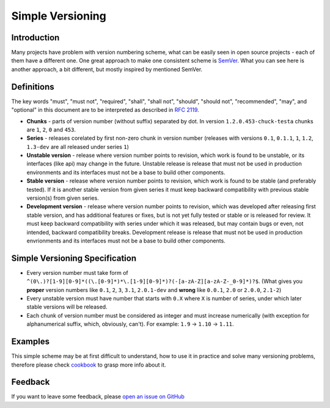 Simple Versioning
==========

Introduction
------------

Many projects have problem with version numbering scheme, what can be easily
seen in open source projects - each of them have a different one. One great
approach to make one consistent scheme is `SemVer <http://semver.org>`_.  What
you can see here is another approach, a bit different, but mostly inspired by
mentioned SemVer.

Definitions
-----------

The key words "must", "must not", "required", "shall", "shall not", "should",
"should not", "recommended", "may", and "optional" in this document are to be
interpreted as described in `RFC 2119 <http://tools.ietf.org/html/rfc2119>`_.

* **Chunks** - parts of version number (without suffix) separated by dot. In
  version ``1.2.0.453-chuck-testa`` chunks are ``1``, ``2``, ``0`` and ``453``.

* **Series** - releases corelated by first non-zero chunk in version number
  (releases with versions ``0.1``, ``0.1.1``, ``1``, ``1.2``, ``1.3-dev`` are
  all released under series ``1``)

* **Unstable version** - release where version number points to revision, which
  work is found to be unstable, or its interfaces (like api) may change in the
  future. Unstable release is release that must not be used in production
  environments and its interfaces must not be a base to build other components.

* **Stable version** - release where version number points to revision, which
  work is found to be stable (and preferably tested). If it is another stable
  version from given series it must keep backward compatibility with previous
  stable version(s) from given series.

* **Development version** - release where version number points to revision,
  which was developed after releasing first stable version, and has additional
  features or fixes, but is not yet fully tested or stable or is released for
  review. It must keep backward compatibility with series under which it was
  released, but may contain bugs or even, not intended, backward compatibility
  breaks. Development release is release that must not be used in production
  envrionments and its interfaces must not be a base to build other components.

Simple Versioning Specification
-------------------------------

* Every version number must take form of
  ``^(0\.)?[1-9][0-9]*((\.[0-9]*)*\.[1-9][0-9]*)?(-[a-zA-Z][a-zA-Z-_0-9]*)?$``.
  (What gives you **proper** version numbers like ``0.1``, ``2``, ``3``,
  ``3.1``, ``2.0.1-dev`` and **wrong** like ``0.0.1``, ``2.0`` or ``2.0.0``,
  ``2.1-2``)

* Every unstable version must have number that starts with ``0.X`` where ``X``
  is number of series, under which later stable versions will be released.

* Each chunk of version number must be considered as integer and must increase
  numerically (with exception for alphanumerical suffix, which, obviously,
  can't). For example: ``1.9`` -> ``1.10`` -> ``1.11``.

Examples
--------

This simple scheme may be at first difficult to understand, how to use it in
practice and solve many versioning problems, therefore please check
`cookbook <cookbook.rst>`_ to grasp more info about it.

Feedback
--------

If you want to leave some feedback, please `open an issue on GitHub
<https://github.com/beregond/simver/issues>`_
